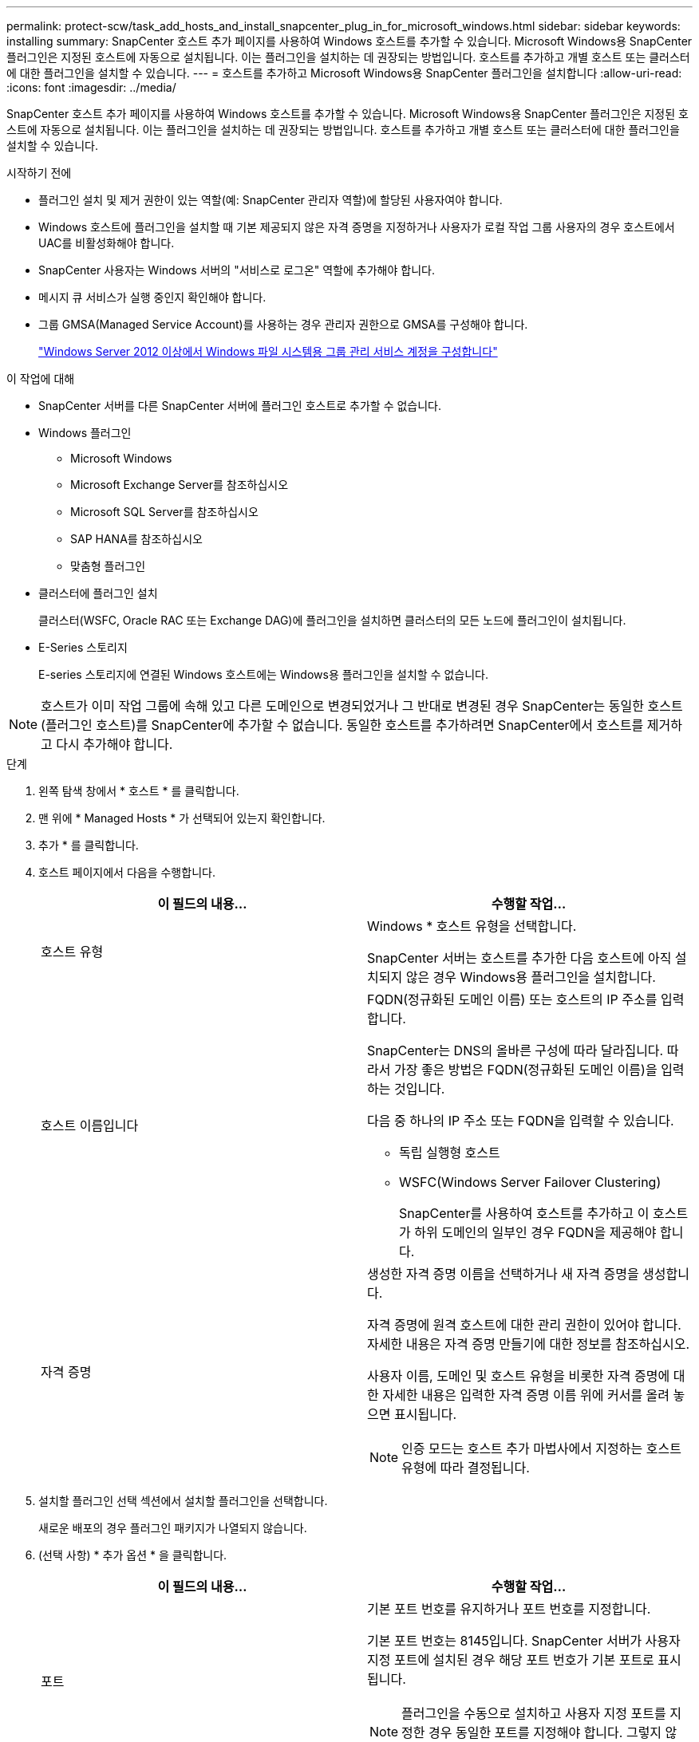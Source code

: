 ---
permalink: protect-scw/task_add_hosts_and_install_snapcenter_plug_in_for_microsoft_windows.html 
sidebar: sidebar 
keywords: installing 
summary: SnapCenter 호스트 추가 페이지를 사용하여 Windows 호스트를 추가할 수 있습니다. Microsoft Windows용 SnapCenter 플러그인은 지정된 호스트에 자동으로 설치됩니다. 이는 플러그인을 설치하는 데 권장되는 방법입니다. 호스트를 추가하고 개별 호스트 또는 클러스터에 대한 플러그인을 설치할 수 있습니다. 
---
= 호스트를 추가하고 Microsoft Windows용 SnapCenter 플러그인을 설치합니다
:allow-uri-read: 
:icons: font
:imagesdir: ../media/


[role="lead"]
SnapCenter 호스트 추가 페이지를 사용하여 Windows 호스트를 추가할 수 있습니다. Microsoft Windows용 SnapCenter 플러그인은 지정된 호스트에 자동으로 설치됩니다. 이는 플러그인을 설치하는 데 권장되는 방법입니다. 호스트를 추가하고 개별 호스트 또는 클러스터에 대한 플러그인을 설치할 수 있습니다.

.시작하기 전에
* 플러그인 설치 및 제거 권한이 있는 역할(예: SnapCenter 관리자 역할)에 할당된 사용자여야 합니다.
* Windows 호스트에 플러그인을 설치할 때 기본 제공되지 않은 자격 증명을 지정하거나 사용자가 로컬 작업 그룹 사용자의 경우 호스트에서 UAC를 비활성화해야 합니다.
* SnapCenter 사용자는 Windows 서버의 "서비스로 로그온" 역할에 추가해야 합니다.
* 메시지 큐 서비스가 실행 중인지 확인해야 합니다.
* 그룹 GMSA(Managed Service Account)를 사용하는 경우 관리자 권한으로 GMSA를 구성해야 합니다.
+
link:task_configure_gMSA_on_windows_server_2012_or_later.html["Windows Server 2012 이상에서 Windows 파일 시스템용 그룹 관리 서비스 계정을 구성합니다"]



.이 작업에 대해
* SnapCenter 서버를 다른 SnapCenter 서버에 플러그인 호스트로 추가할 수 없습니다.
* Windows 플러그인
+
** Microsoft Windows
** Microsoft Exchange Server를 참조하십시오
** Microsoft SQL Server를 참조하십시오
** SAP HANA를 참조하십시오
** 맞춤형 플러그인


* 클러스터에 플러그인 설치
+
클러스터(WSFC, Oracle RAC 또는 Exchange DAG)에 플러그인을 설치하면 클러스터의 모든 노드에 플러그인이 설치됩니다.

* E-Series 스토리지
+
E-series 스토리지에 연결된 Windows 호스트에는 Windows용 플러그인을 설치할 수 없습니다.




NOTE: 호스트가 이미 작업 그룹에 속해 있고 다른 도메인으로 변경되었거나 그 반대로 변경된 경우 SnapCenter는 동일한 호스트(플러그인 호스트)를 SnapCenter에 추가할 수 없습니다.
동일한 호스트를 추가하려면 SnapCenter에서 호스트를 제거하고 다시 추가해야 합니다.

.단계
. 왼쪽 탐색 창에서 * 호스트 * 를 클릭합니다.
. 맨 위에 * Managed Hosts * 가 선택되어 있는지 확인합니다.
. 추가 * 를 클릭합니다.
. 호스트 페이지에서 다음을 수행합니다.
+
|===
| 이 필드의 내용... | 수행할 작업... 


 a| 
호스트 유형
 a| 
Windows * 호스트 유형을 선택합니다.

SnapCenter 서버는 호스트를 추가한 다음 호스트에 아직 설치되지 않은 경우 Windows용 플러그인을 설치합니다.



 a| 
호스트 이름입니다
 a| 
FQDN(정규화된 도메인 이름) 또는 호스트의 IP 주소를 입력합니다.

SnapCenter는 DNS의 올바른 구성에 따라 달라집니다. 따라서 가장 좋은 방법은 FQDN(정규화된 도메인 이름)을 입력하는 것입니다.

다음 중 하나의 IP 주소 또는 FQDN을 입력할 수 있습니다.

** 독립 실행형 호스트
** WSFC(Windows Server Failover Clustering)
+
SnapCenter를 사용하여 호스트를 추가하고 이 호스트가 하위 도메인의 일부인 경우 FQDN을 제공해야 합니다.





 a| 
자격 증명
 a| 
생성한 자격 증명 이름을 선택하거나 새 자격 증명을 생성합니다.

자격 증명에 원격 호스트에 대한 관리 권한이 있어야 합니다. 자세한 내용은 자격 증명 만들기에 대한 정보를 참조하십시오.

사용자 이름, 도메인 및 호스트 유형을 비롯한 자격 증명에 대한 자세한 내용은 입력한 자격 증명 이름 위에 커서를 올려 놓으면 표시됩니다.


NOTE: 인증 모드는 호스트 추가 마법사에서 지정하는 호스트 유형에 따라 결정됩니다.

|===
. 설치할 플러그인 선택 섹션에서 설치할 플러그인을 선택합니다.
+
새로운 배포의 경우 플러그인 패키지가 나열되지 않습니다.

. (선택 사항) * 추가 옵션 * 을 클릭합니다.
+
|===
| 이 필드의 내용... | 수행할 작업... 


 a| 
포트
 a| 
기본 포트 번호를 유지하거나 포트 번호를 지정합니다.

기본 포트 번호는 8145입니다. SnapCenter 서버가 사용자 지정 포트에 설치된 경우 해당 포트 번호가 기본 포트로 표시됩니다.


NOTE: 플러그인을 수동으로 설치하고 사용자 지정 포트를 지정한 경우 동일한 포트를 지정해야 합니다. 그렇지 않으면 작업이 실패합니다.



 a| 
설치 경로
 a| 
기본 경로는 C:\Program Files\NetApp\SnapCenter입니다.

선택적으로 경로를 사용자 지정할 수 있습니다.    Windows용 SnapCenter 플러그인 패키지의 경우 기본 경로는 C:\Program Files\NetApp\SnapCenter입니다. 그러나 원하는 경우 기본 경로를 사용자 지정할 수 있습니다.



 a| 
클러스터의 모든 호스트를 추가합니다
 a| 
WSFC에서 모든 클러스터 노드를 추가하려면 이 확인란을 선택합니다.



 a| 
사전 설치 검사를 건너뜁니다
 a| 
플러그인이 이미 수동으로 설치되어 있고 호스트가 플러그인 설치 요구 사항을 충족하는지 확인하지 않으려면 이 확인란을 선택합니다.



 a| 
그룹 GMSA(Managed Service Account)를 사용하여 플러그인 서비스를 실행합니다
 a| 
그룹 GMSA(Managed Service Account)를 사용하여 플러그인 서비스를 실행하려면 이 확인란을 선택합니다.

GMSA 이름을 _domainName\accountName$_ 형식으로 제공합니다.


NOTE: GMSA는 SnapCenter Plug-in for Windows 서비스에 대해서만 로그온 서비스 계정으로 사용됩니다.

|===
. 제출 * 을 클릭합니다.
+
Skip Prech사전 검사 * 확인란을 선택하지 않은 경우 호스트는 플러그인 설치 요구 사항을 충족하는지 여부를 확인합니다. 디스크 공간, RAM, PowerShell 버전, .NET 버전 및 위치는 최소 요구 사항에 따라 검증됩니다. 최소 요구 사항이 충족되지 않으면 적절한 오류 또는 경고 메시지가 표시됩니다.

+
오류가 디스크 공간 또는 RAM과 관련된 경우 에 있는 web.config 파일을 업데이트할 수 있습니다 `C:\Program Files\NetApp\SnapCenter` 기본값을 수정하려면 WebApp을 사용합니다. 오류가 다른 매개변수와 관련된 경우 문제를 해결해야 합니다.

+

NOTE: HA 설정에서 web.config 파일을 업데이트하는 경우 두 노드에서 파일을 업데이트해야 합니다.

. 설치 과정을 모니터링합니다.

